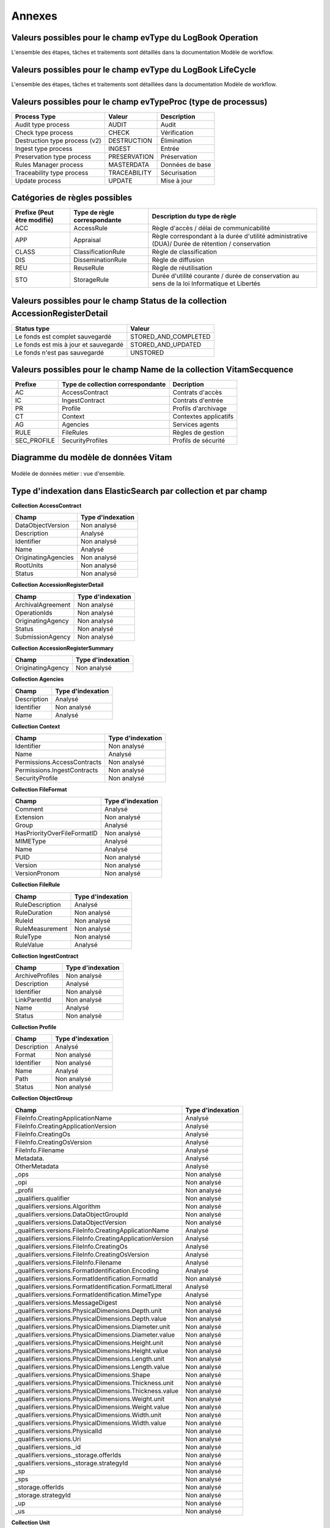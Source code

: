 Annexes
#######

Valeurs possibles pour le champ evType du LogBook Operation
-----------------------------------------------------------

L'ensemble des étapes, tâches et traitements sont détaillés dans la documentation Modèle de workflow.

Valeurs possibles pour le champ evType du LogBook LifeCycle
-----------------------------------------------------------
  
L'ensemble des étapes, tâches et traitements sont détaillées dans la documentation Modèle de workflow.

Valeurs possibles pour le champ evTypeProc (type de processus)
--------------------------------------------------------------

.. csv-table::
  :header: "Process Type","Valeur", "Description"

  "Audit type process","AUDIT", "Audit"
  "Check type process","CHECK", "Vérification"
  "Destruction type process (v2)","DESTRUCTION", "Élimination"
  "Ingest type process","INGEST", "Entrée"
  "Preservation type process","PRESERVATION", "Préservation"
  "Rules Manager process","MASTERDATA", "Données de base"
  "Traceability type process","TRACEABILITY", "Sécurisation"
  "Update process","UPDATE", "Mise à jour"

Catégories de règles possibles
------------------------------

.. csv-table::
  :header: "Prefixe (Peut être modifié)", "Type de règle correspondante", "Description du type de règle"

  "ACC", "AccessRule", "Règle d'accès / délai de communicabilité"
  "APP", "Appraisal", "Règle correspondant à la durée d'utilité administrative (DUA)/ Durée de rétention / conservation"
  "CLASS", "ClassificationRule", "Règle de classification"
  "DIS", "DisseminationRule", "Règle de diffusion"
  "REU", "ReuseRule", "Règle de réutilisation"
  "STO", "StorageRule", "Durée d'utilité courante / durée de conservation au sens de la loi Informatique et Libertés"

Valeurs possibles pour le champ Status de la collection AccessionRegisterDetail
-------------------------------------------------------------------------------

.. csv-table::
  :header: "Status type", "Valeur"

  "Le fonds est complet sauvegardé", "STORED_AND_COMPLETED"
  "Le fonds est mis à jour et sauvegardé", "STORED_AND_UPDATED"
  "Le fonds n'est pas sauvegardé", "UNSTORED"

Valeurs possibles pour le champ Name de la collection VitamSecquence
--------------------------------------------------------------------

.. csv-table::
  :header: "Prefixe", "Type de collection correspondante", "Decription"

  "AC", "AccessContract", "Contrats d'accès"
  "IC", "IngestContract", "Contrats d'entrée"
  "PR", "Profile", "Profils d'archivage"
  "CT", "Context", "Contextes applicatifs"
  "AG", "Agencies", "Services agents"
  "RULE", "FileRules", "Règles de gestion"
  "SEC_PROFILE", "SecurityProfiles", "Profils de sécurité"
  
Diagramme du modèle de données Vitam
------------------------------------

.. figure:: images/vitam-class-diagram.png
    :align: center
    :height: 15 cm

    Modèle de données métier : vue d'ensemble.

Type d'indexation dans ElasticSearch par collection et par champ
----------------------------------------------------------------

**Collection AccessContract**

.. csv-table::
  :header: "Champ", "Type d'indexation"

	"DataObjectVersion", "Non analysé"
	"Description", "Analysé"
	"Identifier", "Non analysé"
	"Name", "Analysé"
	"OriginatingAgencies", "Non analysé"
	"RootUnits", "Non analysé"
	"Status", "Non analysé"

**Collection AccessionRegisterDetail**

.. csv-table::
  :header: "Champ", "Type d'indexation"

	"ArchivalAgreement", "Non analysé"
	"OperationIds", "Non analysé"
	"OriginatingAgency", "Non analysé"
	"Status", "Non analysé"
	"SubmissionAgency", "Non analysé"

**Collection AccessionRegisterSummary**

.. csv-table::
  :header: "Champ", "Type d'indexation"

  "OriginatingAgency", "Non analysé"

**Collection Agencies**

.. csv-table::
  :header: "Champ", "Type d'indexation"

	"Description", "Analysé"
	"Identifier", "Non analysé"
	"Name", "Analysé"

**Collection Context**

.. csv-table::
  :header: "Champ", "Type d'indexation"

	"Identifier", "Non analysé"
	"Name", "Analysé"
	"Permissions.AccessContracts", "Non analysé"
	"Permissions.IngestContracts", "Non analysé"
	"SecurityProfile", "Non analysé"

**Collection FileFormat**

.. csv-table::
  :header: "Champ", "Type d'indexation"

	"Comment", "Analysé"
	"Extension", "Non analysé"
	"Group", "Analysé"
	"HasPriorityOverFileFormatID", "Non analysé"
	"MIMEType", "Analysé"
	"Name", "Analysé"
	"PUID", "Non analysé"
	"Version", "Non analysé"
	"VersionPronom", "Non analysé"

**Collection FileRule**

.. csv-table::
  :header: "Champ", "Type d'indexation"

	"RuleDescription", "Analysé"
	"RuleDuration", "Non analysé"
	"RuleId", "Non analysé"
	"RuleMeasurement", "Non analysé"
	"RuleType", "Non analysé"
	"RuleValue", "Analysé"

**Collection IngestContract**

.. csv-table::
  :header: "Champ", "Type d'indexation"

	"ArchiveProfiles", "Non analysé"
	"Description", "Analysé"
	"Identifier", "Non analysé"
	"LinkParentId", "Non analysé"
	"Name", "Analysé"
	"Status", "Non analysé"
	
**Collection Profile**

.. csv-table::
  :header: "Champ", "Type d'indexation"

	"Description", "Analysé"
	"Format", "Non analysé"
	"Identifier", "Non analysé"
	"Name", "Analysé"
	"Path", "Non analysé"
	"Status", "Non analysé"

**Collection ObjectGroup**

.. csv-table::
  :header: "Champ", "Type d'indexation"

  "FileInfo.CreatingApplicationName", "Analysé"
  "FileInfo.CreatingApplicationVersion", "Analysé"
  "FileInfo.CreatingOs", "Analysé"
  "FileInfo.CreatingOsVersion", "Analysé"
  "FileInfo.Filename", "Analysé"
  "Metadata.", "Analysé"
  "OtherMetadata", "Analysé"
  "_ops", "Non analysé"
  "_opi", "Non analysé"
  "_profil", "Non analysé"
  "_qualifiers.qualifier", "Non analysé"
  "_qualifiers.versions.Algorithm", "Non analysé"
  "_qualifiers.versions.DataObjectGroupId", "Non analysé"
  "_qualifiers.versions.DataObjectVersion", "Non analysé"
  "_qualifiers.versions.FileInfo.CreatingApplicationName", "Analysé"
  "_qualifiers.versions.FileInfo.CreatingApplicationVersion", "Analysé"
  "_qualifiers.versions.FileInfo.CreatingOs", "Analysé"
  "_qualifiers.versions.FileInfo.CreatingOsVersion", "Analysé"
  "_qualifiers.versions.FileInfo.Filename", "Analysé"
  "_qualifiers.versions.FormatIdentification.Encoding", "Analysé"
  "_qualifiers.versions.FormatIdentification.FormatId", "Non analysé"
  "_qualifiers.versions.FormatIdentification.FormatLitteral", "Analysé"
  "_qualifiers.versions.FormatIdentification.MimeType", "Analysé"
  "_qualifiers.versions.MessageDigest", "Non analysé"
  "_qualifiers.versions.PhysicalDimensions.Depth.unit", "Non analysé"
  "_qualifiers.versions.PhysicalDimensions.Depth.value", "Non analysé"
  "_qualifiers.versions.PhysicalDimensions.Diameter.unit", "Non analysé"
  "_qualifiers.versions.PhysicalDimensions.Diameter.value", "Non analysé"
  "_qualifiers.versions.PhysicalDimensions.Height.unit", "Non analysé"
  "_qualifiers.versions.PhysicalDimensions.Height.value", "Non analysé"
  "_qualifiers.versions.PhysicalDimensions.Length.unit", "Non analysé"
  "_qualifiers.versions.PhysicalDimensions.Length.value", "Non analysé"
  "_qualifiers.versions.PhysicalDimensions.Shape", "Non analysé"
  "_qualifiers.versions.PhysicalDimensions.Thickness.unit", "Non analysé"
  "_qualifiers.versions.PhysicalDimensions.Thickness.value", "Non analysé"
  "_qualifiers.versions.PhysicalDimensions.Weight.unit", "Non analysé"
  "_qualifiers.versions.PhysicalDimensions.Weight.value", "Non analysé"
  "_qualifiers.versions.PhysicalDimensions.Width.unit", "Non analysé"
  "_qualifiers.versions.PhysicalDimensions.Width.value", "Non analysé"
  "_qualifiers.versions.PhysicalId", "Non analysé"
  "_qualifiers.versions.Uri", "Non analysé"
  "_qualifiers.versions._id", "Non analysé"
  "_qualifiers.versions._storage.offerIds", "Non analysé"
  "_qualifiers.versions._storage.strategyId", "Non analysé"
  "_sp", "Non analysé"
  "_sps", "Non analysé"
  "_storage.offerIds", "Non analysé"
  "_storage.strategyId", "Non analysé"
  "_up", "Non analysé"
  "_us", "Non analysé"

**Collection Unit**

.. csv-table::
  :header: "Champ", "Type d'indexation"

	"Addressee.BirthName", "Analysé"
	"Addressee.BirthPlace.Address", "Analysé"
	"Addressee.BirthPlace.City", "Analysé"
	"Addressee.BirthPlace.Country", "Analysé"
	"Addressee.BirthPlace.Geogname", "Analysé"
	"Addressee.BirthPlace.PostalCode", "Non analysé"
	"Addressee.BirthPlace.Region", "Analysé"
	"Addressee.Corpname", "Analysé"
	"Addressee.DeathPlace.Address", "Analysé"
	"Addressee.DeathPlace.City", "Analysé"
	"Addressee.DeathPlace.Country", "Analysé"
	"Addressee.DeathPlace.Geogname", "Analysé"
	"Addressee.DeathPlace.PostalCode", "Non analysé"
	"Addressee.DeathPlace.Region", "Analysé"
	"Addressee.FirstName", "Analysé"
	"Addressee.Gender", "Analysé"
	"Addressee.GivenName", "Analysé"
	"Addressee.Identifier", "Non analysé"
	"Addressee.Nationality", "Analysé"
	"ArchivalAgencyArchiveUnitIdentifier", "Non analysé"
	"ArchiveUnitProfile", "Non analysé"
	"AuthorizedAgent.BirthName", "Analysé"
	"AuthorizedAgent.BirthPlace.Address", "Analysé"
	"AuthorizedAgent.BirthPlace.City", "Analysé"
	"AuthorizedAgent.BirthPlace.Country", "Analysé"
	"AuthorizedAgent.BirthPlace.Geogname", "Analysé"
	"AuthorizedAgent.BirthPlace.PostalCode", "Non analysé"
	"AuthorizedAgent.BirthPlace.Region", "Analysé"
	"AuthorizedAgent.Corpname", "Analysé"
	"AuthorizedAgent.DeathPlace.Address", "Analysé"
	"AuthorizedAgent.DeathPlace.City", "Analysé"
	"AuthorizedAgent.DeathPlace.Country", "Analysé"
	"AuthorizedAgent.DeathPlace.Geogname", "Analysé"
	"AuthorizedAgent.DeathPlace.PostalCode", "Non analysé"
	"AuthorizedAgent.DeathPlace.Region", "Analysé"
	"AuthorizedAgent.FirstName", "Analysé"
	"AuthorizedAgent.Gender", "Analysé"
	"AuthorizedAgent.GivenName", "Analysé"
	"AuthorizedAgent.Identifier", "Non analysé"
	"AuthorizedAgent.Nationality", "Analysé"
	"Coverage.Juridictional", "Analysé"
	"Coverage.Spatial", "Analysé"
	"Coverage.Temporal", "Analysé"
	"CustodialHistory.CustodialHistoryFile.DataObjectGroupReferenceId", "Non analysé"
	"CustodialHistory.CustodialHistoryItem", "Analysé"
	"Description", "Analysé"
	"DescriptionLanguage", "Analysé"
	"DescriptionLevel", "Non analysé"
	"Descriptions.*", "Analysé"
	"DocumentType", "Analysé"
	"Event.EventDetail", "Analysé"
	"Event.EventIdentifier", "Non analysé"
	"Event.EventType", "Analysé"
	"FilePlanPosition", "Non analysé"
	"Gps.GpsAltitude", "Non analysé"
	"Gps.GpsAltitudeRef", "Non analysé"
	"Gps.GpsDateStamp", "Non analysé"
	"Gps.GpsLatitude", "Non analysé"
	"Gps.GpsLatitudeRef", "Non analysé"
	"Gps.GpsLongitude", "Non analysé"
	"Gps.GpsLongitudeRef", "Non analysé"
	"Gps.GpsVersionID", "Non analysé"
	"Keyword.KeywordContent", "Non analysé"
	"Keyword.KeywordReference", "Non analysé"
	"Keyword.KeywordType", "Non analysé"
	"Language", "Analysé"
	"OriginatingAgency.Identifier", "Non analysé"
	"OriginatingAgencyArchiveUnitIdentifier", "Non analysé"
	"OriginatingSystemId", "Non analysé"
	"Recipient.BirthName", "Analysé"
	"Recipient.BirthPlace.Address", "Analysé"
	"Recipient.BirthPlace.City", "Analysé"
	"Recipient.BirthPlace.Country", "Analysé"
	"Recipient.BirthPlace.Geogname", "Analysé"
	"Recipient.BirthPlace.PostalCode", "Non analysé"
	"Recipient.BirthPlace.Region", "Analysé"
	"Recipient.Corpname", "Analysé"
	"Recipient.DeathPlace.Address", "Analysé"
	"Recipient.DeathPlace.City", "Analysé"
	"Recipient.DeathPlace.Country", "Analysé"
	"Recipient.DeathPlace.Geogname", "Analysé"
	"Recipient.DeathPlace.PostalCode", "Non analysé"
	"Recipient.DeathPlace.Region", "Analysé"
	"Recipient.FirstName", "Analysé"
	"Recipient.Gender", "Analysé"
	"Recipient.GivenName", "Analysé"
	"Recipient.Identifier", "Non analysé"
	"Recipient.Nationality", "Analysé"
	"RelatedObjectReference.IsPartOf.ArchiveUnitRefId", "Non analysé"
	"RelatedObjectReference.IsPartOf.DataObjectReference.DataObjectGroupReferenceId", "Non analysé"
	"RelatedObjectReference.IsPartOf.DataObjectReference.DataObjectReferenceId", "Non analysé"
	"RelatedObjectReference.IsPartOf.RepositoryArchiveUnitPID", "Non analysé"
	"RelatedObjectReference.IsPartOf.RepositoryObjectPID", "Non analysé"
	"RelatedObjectReference.IsVersionOf.ArchiveUnitRefId", "Non analysé"
	"RelatedObjectReference.IsVersionOf.DataObjectReference.DataObjectGroupReferenceId", "Non analysé"
	"RelatedObjectReference.IsVersionOf.DataObjectReference.DataObjectReferenceId", "Non analysé"
	"RelatedObjectReference.IsVersionOf.RepositoryArchiveUnitPID", "Non analysé"
	"RelatedObjectReference.IsVersionOf.RepositoryObjectPID", "Non analysé"
	"RelatedObjectReference.References.ArchiveUnitRefId", "Non analysé"
	"RelatedObjectReference.References.DataObjectReference.DataObjectGroupReferenceId", "Non analysé"
	"RelatedObjectReference.References.DataObjectReference.DataObjectReferenceId", "Non analysé"
	"RelatedObjectReference.References.RepositoryArchiveUnitPID", "Non analysé"
	"RelatedObjectReference.References.RepositoryObjectPID", "Non analysé"
	"RelatedObjectReference.Replaces.ArchiveUnitRefId", "Non analysé"
	"RelatedObjectReference.Replaces.DataObjectReference.DataObjectGroupReferenceId", "Non analysé"
	"RelatedObjectReference.Replaces.DataObjectReference.DataObjectReferenceId", "Non analysé"
	"RelatedObjectReference.Replaces.RepositoryArchiveUnitPID", "Non analysé"
	"RelatedObjectReference.Replaces.RepositoryObjectPID", "Non analysé"
	"RelatedObjectReference.Requires.ArchiveUnitRefId", "Non analysé"
	"RelatedObjectReference.Requires.DataObjectReference.DataObjectGroupReferenceId", "Non analysé"
	"RelatedObjectReference.Requires.DataObjectReference.DataObjectReferenceId", "Non analysé"
	"RelatedObjectReference.Requires.RepositoryArchiveUnitPID", "Non analysé"
	"RelatedObjectReference.Requires.RepositoryObjectPID", "Non analysé"
	"Signature.Masterdata", "Non analysé"
	"Signature.ReferencedObject.SignedObjectDigest.Algorithm", "Non analysé"
	"Signature.ReferencedObject.SignedObjectDigest.Value", "Non analysé"
	"Signature.ReferencedObject.SignedObjectId", "Non analysé"
	"Signature.Signer.Activity", "Non analysé"
	"Signature.Signer.BirthName", "Analysé"
	"Signature.Signer.BirthPlace.Address", "Analysé"
	"Signature.Signer.BirthPlace.City", "Analysé"
	"Signature.Signer.BirthPlace.Country", "Analysé"
	"Signature.Signer.BirthPlace.Geogname", "Analysé"
	"Signature.Signer.BirthPlace.PostalCode", "Non analysé"
	"Signature.Signer.BirthPlace.Region", "Analysé"
	"Signature.Signer.Corpname", "Analysé"
	"Signature.Signer.DeathPlace.Address", "Analysé"
	"Signature.Signer.DeathPlace.City", "Analysé"
	"Signature.Signer.DeathPlace.Country", "Analysé"
	"Signature.Signer.DeathPlace.Geogname", "Analysé"
	"Signature.Signer.DeathPlace.PostalCode", "Non analysé"
	"Signature.Signer.DeathPlace.Region", "Analysé"
	"Signature.Signer.FirstName", "Analysé"
	"Signature.Signer.Function", "Non analysé"
	"Signature.Signer.Gender", "Analysé"
	"Signature.Signer.GivenName", "Analysé"
	"Signature.Signer.Identifier", "Non analysé"
	"Signature.Signer.Nationality", "Analysé"
	"Signature.Signer.Position", "Analysé"
	"Signature.Signer.Role", "Analysé"
	"Signature.Validator.Activity", "Non analysé"
	"Signature.Validator.BirthName", "Analysé"
	"Signature.Validator.BirthPlace.Address", "Analysé"
	"Signature.Validator.BirthPlace.City", "Analysé"
	"Signature.Validator.BirthPlace.Country", "Analysé"
	"Signature.Validator.BirthPlace.Geogname", "Analysé"
	"Signature.Validator.BirthPlace.PostalCode", "Non analysé"
	"Signature.Validator.BirthPlace.Region", "Analysé"
	"Signature.Validator.Corpname", "Analysé"
	"Signature.Validator.DeathPlace.Address", "Analysé"
	"Signature.Validator.DeathPlace.City", "Analysé"
	"Signature.Validator.DeathPlace.Country", "Analysé"
	"Signature.Validator.DeathPlace.Geogname", "Analysé"
	"Signature.Validator.DeathPlace.PostalCode", "Non analysé"
	"Signature.Validator.DeathPlace.Region", "Analysé"
	"Signature.Validator.FirstName", "Analysé"
	"Signature.Validator.Function", "Non analysé"
	"Signature.Validator.Gender", "Analysé"
	"Signature.Validator.GivenName", "Analysé"
	"Signature.Validator.Identifier", "Non analysé"
	"Signature.Validator.Nationality", "Analysé"
	"Signature.Validator.Position", "Analysé"
	"Signature.Validator.Role", "Analysé"
	"Source", "Analysé"
	"Status", "Non analysé"
	"SubmissionAgency.Identifier", "Non analysé"
	"SystemId", "Non analysé"
	"Tag", "Non analysé"
	"Title", "Analysé"
	"Titles.*", "Analysé"
	"TransferringAgencyArchiveUnitIdentifier", "Non analysé"
	"Type", "Non analysé"
	"Version", "Non analysé"
	"Writer.Activity", "Non analysé"
	"Writer.BirthName", "Analysé"
	"Writer.BirthPlace.Address", "Analysé"
	"Writer.BirthPlace.City", "Analysé"
	"Writer.BirthPlace.Country", "Analysé"
	"Writer.BirthPlace.Geogname", "Analysé"
	"Writer.BirthPlace.PostalCode", "Non analysé"
	"Writer.BirthPlace.Region", "Analysé"
	"Writer.DeathPlace.Address", "Analysé"
	"Writer.DeathPlace.City", "Analysé"
	"Writer.DeathPlace.Country", "Analysé"
	"Writer.DeathPlace.Geogname", "Analysé"
	"Writer.DeathPlace.PostalCode", "Non analysé"
	"Writer.DeathPlace.Region", "Analysé"
	"Writer.FirstName", "Analysé"
	"Writer.Function", "Non analysé"
	"Writer.Gender", "Analysé"
	"Writer.GivenName", "Analysé"
	"Writer.Identifier", "Non analysé"
	"Writer.Nationality", "Analysé"
	"Writer.Position", "Analysé"
	"Writer.Role", "Analysé"
	"_mgt.AccessRule.Inheritance.PreventRulesId", "Non analysé"
	"_mgt.AccessRule.Rules.Rule", "Non analysé"
	"_mgt.AppraisalRule.FinalAction", "Non analysé"
	"_mgt.AppraisalRule.Inheritance.PreventRulesId", "Non analysé"
	"_mgt.AppraisalRule.Rules.Rule", "Non analysé"
	"_mgt.ClassificationRule.Inheritance.PreventRulesId", "Non analysé"
	"_mgt.ClassificationRule.Rules.ClassificationLevel", "Non analysé"
	"_mgt.ClassificationRule.Rules.ClassificationOwner", "Analysé"
	"_mgt.ClassificationRule.Rules.Rule", "Non analysé"
	"_mgt.DisseminationRule.Inheritance.PreventRulesId", "Non analysé"
	"_mgt.DisseminationRule.Rules.Rule", "Non analysé"
	"_mgt.OriginatingAgency", "Non analysé"
	"_mgt.ReuseRule.Inheritance.PreventRulesId", "Non analysé"
	"_mgt.ReuseRule.Rules.Rule", "Non analysé"
	"_mgt.StorageRule.FinalAction", "Non analysé"
	"_mgt.StorageRule.Inheritance.PreventRulesId", "Non analysé"
	"_mgt.StorageRule.Rules.Rule", "Non analysé"
	"_og", "Non analysé"
	"_ops", "Non analysé"
   "_opi", "Non analysé"
	"_sp", "Non analysé"
	"_sps", "Non analysé"
	"_storage.offerIds", "Non analysé"
	"_storage.strategyId", "Non analysé"
	"_unitType", "Non analysé"
	"_up", "Non analysé"
	"_us", "Non analysé"

**Collection SecurityProfile**

.. csv-table::
  :header: "Champ", "Type d'indexation"

	"Identifier", "Non analysé"
	"Name", "Analysé"
	"Permissions", "Non analysé"


Correspondances des champs spéciaux dans Vitam
----------------------------------------------

Les champs dont le nom est préfixé d'un "_" ne sont pas accessible directement, une correspondance est nécessaire pour y accéder.

**Collection LogbookOperation**

.. csv-table::
  :header: "Champ", "Champ interne"

	"#id","_id"
	"#tenant","_tenant"

**Collection AccessContract**

.. csv-table::
  :header: "Champ", "Champ interne"

	"#id","_id"
	"#tenant","_tenant"

**Collection AccessionRegisterDetail**

.. csv-table::
  :header: "Champ", "Champ interne"

	"#id","_id"
	"#tenant","_tenant"

**Collection AccessionRegisterSummary**

.. csv-table::
  :header: "Champ", "Champ interne"

	"#id","_id"
	"#tenant","_tenant"

**Collection Agencies**

.. csv-table::
  :header: "Champ", "Champ interne"

	"#id","_id"
	"#tenant","_tenant"

**Collection Context**

.. csv-table::
  :header: "Champ", "Champ interne"

	"#id","_id"

**Collection FileFormat**

.. csv-table::
  :header: "Champ", "Champ interne"

	"#id","_id"

**Collection FileRule**

.. csv-table::
  :header: "Champ", "Champ interne"

	"#id","_id"
	"#tenant","_tenant"
	"#version","_v"

**Collection IngestContract**

.. csv-table::
  :header: "Champ", "Champ interne"

	"#id","_id"
	"#tenant","_tenant"
	
**Collection Profile**

.. csv-table::
  :header: "Champ", "Champ interne"

	"#id","_id"
	"#tenant","_tenant"

**Collection Unit**

.. warning:: Le champs "_uds" n'est pas accessible en externe.

.. csv-table::
  :header: "Champ", "Champ interne"

	"#id","_id"
	"#management","_mgt"
    "#min","_min"
    "#max","_max"
    "#nbunits","_nbc"
    "#object","_og"
    "#originating_agency","_sp"
    "#originating_agencies","_sps"
    "BLOQUÉ","_uds"
    "#unitups","_up"
    "#allunitups","_us"
    "#nbunits","_nbc"
    "#unitType","_unitType"
    "#storage","_storage"
    "#operations","_ops"
    "#opi","_opi"
    "#score","_score"
    "#version","_v"
	"#tenant","_tenant"

**Collection ObjectGroup**

.. csv-table::
  :header: "Champ", "Champ interne"

	"#id","_id"
	"#profil","_profil"
    "#qualifiers","_qualifiers"
	"#size","_qualifiers.versions.size"
    "#nbobjects","_nbc"
    "#originating_agency","_sp"
    "#originating_agencies","_sps"
    "#unitups","_up"
    "#storage","_storage"
    "#operations","_ops"
    "#opi","_opi"
    "#score","_score"
    "#version","_v"
	"#tenant","_tenant"
